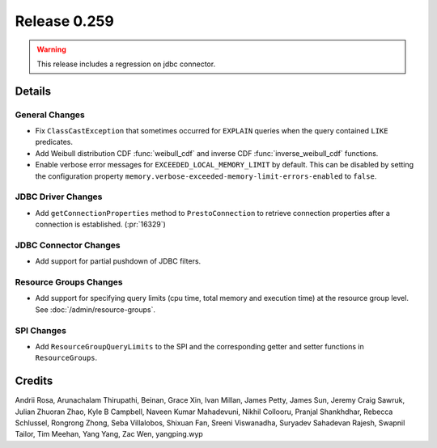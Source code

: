 =============
Release 0.259
=============

.. warning::

   This release includes a regression on jdbc connector.

**Details**
===========

General Changes
_______________
* Fix ``ClassCastException`` that sometimes occurred for ``EXPLAIN`` queries when the query contained ``LIKE`` predicates.
* Add Weibull distribution CDF :func:`weibull_cdf` and inverse CDF :func:`inverse_weibull_cdf` functions.
* Enable verbose error messages for ``EXCEEDED_LOCAL_MEMORY_LIMIT`` by default.  This can be disabled by setting the configuration property ``memory.verbose-exceeded-memory-limit-errors-enabled`` to ``false``.

JDBC Driver Changes
___________________
* Add ``getConnectionProperties`` method to ``PrestoConnection`` to retrieve connection properties after a connection is established. (:pr:`16329`)

JDBC Connector Changes
______________________
* Add support for partial pushdown of JDBC filters.

Resource Groups Changes
_______________________
* Add support for specifying query limits (cpu time, total memory and execution time) at the resource group level. See :doc:`/admin/resource-groups`.

SPI Changes
___________
* Add ``ResourceGroupQueryLimits`` to the SPI and the corresponding getter and setter functions in ``ResourceGroups``.

**Credits**
===========

Andrii Rosa, Arunachalam Thirupathi, Beinan, Grace Xin, Ivan Millan, James Petty, James Sun, Jeremy Craig Sawruk, Julian Zhuoran Zhao, Kyle B Campbell, Naveen Kumar Mahadevuni, Nikhil Collooru, Pranjal Shankhdhar, Rebecca Schlussel, Rongrong Zhong, Seba Villalobos, Shixuan Fan, Sreeni Viswanadha, Suryadev Sahadevan Rajesh, Swapnil Tailor, Tim Meehan, Yang Yang, Zac Wen, yangping.wyp
